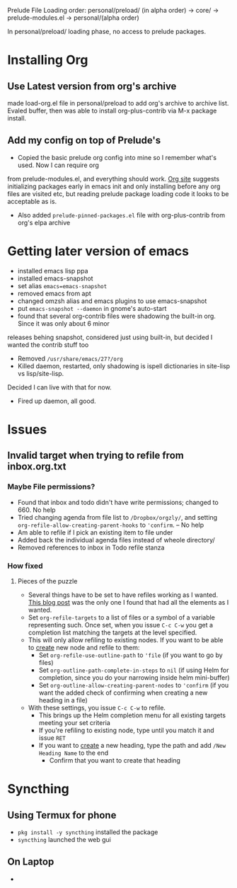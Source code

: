 Prelude File Loading order: personal/preload/ (in alpha order) -> core/ -> prelude-modules.el -> personal/(alpha order)

In personal/preload/ loading phase, no access to prelude packages.

* Installing Org

** Use Latest version from org's archive
   made load-org.el file in personal/preload to add org's archive to archive list. Evaled buffer,
then was able to install org-plus-contrib via M-x package install.

** Add my config on top of Prelude's
- Copied the basic prelude org config into mine so I remember what's used. Now I can require org
from prelude-modules.el, and everything should work.  [[https://orgmode.org/elpa.html][Org site]] suggests initializing packages early
in emacs init and only installing before any org files are visited etc, but reading prelude package
loading code it looks to be acceptable as is.
- Also added ~prelude-pinned-packages.el~ file with org-plus-contrib from org's elpa archive

* Getting later version of emacs
- installed emacs lisp ppa
- installed emacs-snapshot
- set alias ~emacs=emacs-snapshot~
- removed emacs from apt
- changed omzsh alias and emacs plugins to use emacs-snapshot
- put ~emacs-snapshot --daemon~ in gnome's auto-start
- found that several org-contrib files were shadowing the built-in org. Since it was only about 6 minor
releases behing snapshot, considered just using built-in, but decided I wanted the contrib stuff too
- Removed ~/usr/share/emacs/27?/org~
- Killed daemon, restarted, only shadowing is ispell dictionaries in site-lisp vs lisp/site-lisp.
Decided I can live with that for now.
- Fired up daemon, all good.
* Issues
** Invalid target when trying to refile from inbox.org.txt
*** Maybe File permissions?
  - Found that inbox and todo didn't have write permissions; changed to 660. No help
  - Tried changing agenda from file list to ~/Dropbox/orgzly/~, and setting ~org-refile-allow-creating-parent-hooks~ to ~'confirm~. -- No help
  - Am able to refile if I pick an existing item to file under
  - Added back the individual agenda files instead of wheole directory/
  - Removed references to inbox in Todo refile stanza
*** How fixed
**** Pieces of the puzzle
  - Several things have to be set to have refiles working as I wanted. [[https://blog.aaronbieber.com/2017/03/19/organizing-notes-with-refile.html][This blog post]] was the only one I found that had all the elements as I wanted.
  - Set ~org-refile-targets~ to a list of files or a symbol of a variable representing such. Once set, when you issue ~C-c C-w~ you get a completion list matching the targets at the level specified.
  - This will only allow refiling to existing nodes. If you want to be able to _create_ new node and refile to them:
    - Set ~org-refile-use-outline-path~ to ~'file~ (if you want to go by files)
    - Set ~org-outline-path-complete-in-steps~ to ~nil~ (if using Helm for completion, since you do your narrowing inside helm mini-buffer)
    - Set ~org-outline-allow-creating-parent-nodes~ to ~'confirm~ (if you want the added check of confirming when creating a new heading in a file)
  - With these settings, you issue ~C-c C-w~ to refile.
    - This brings up the Helm completion menu for all existing targets meeting your set criteria
    - If you're refiling to existing node, type until you match it and issue ~RET~
    - If you want to _create_ a new heading, type the path and add ~/New Heading Name~ to the end
      - Confirm that you want to create that heading 


* Syncthing
** Using Termux for phone 
   - ~pkg install -y syncthing~ installed the package
   - ~syncthing~ launched the web gui
** On Laptop
   - 
